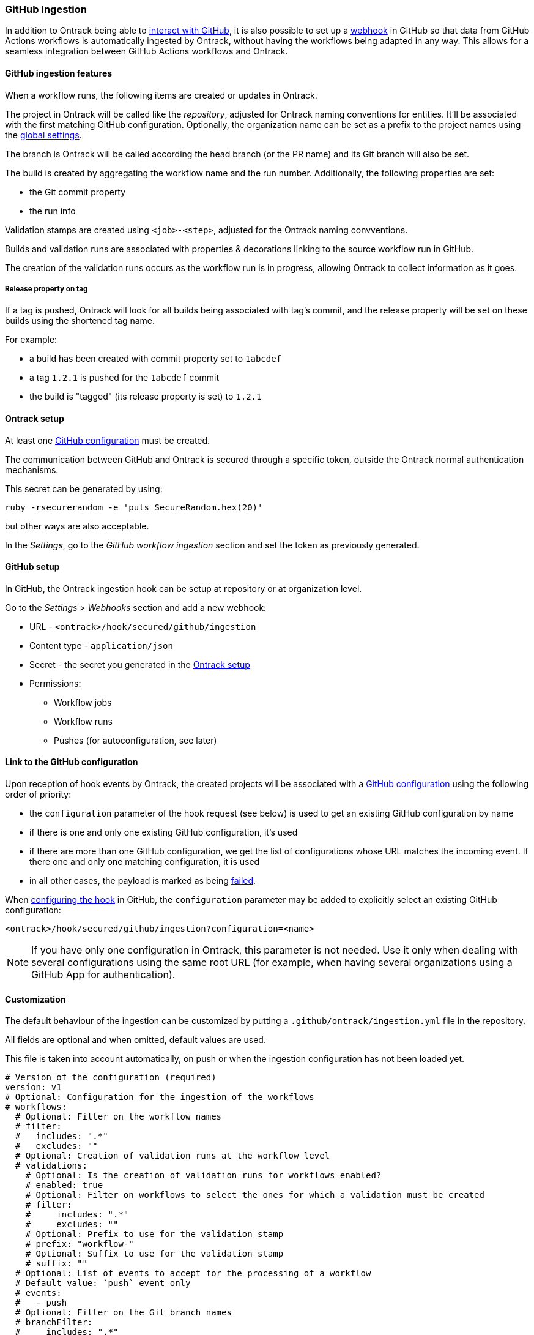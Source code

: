 [[integration-github-ingestion]]
=== GitHub Ingestion

In addition to Ontrack being able to <<integration-github,interact with GitHub>>, it is also possible to set up a https://docs.github.com/en/developers/webhooks-and-events/webhooks/about-webhooks[webhook] in GitHub so that data from GitHub Actions workflows is automatically ingested by Ontrack, without having the workflows being adapted in any way. This allows for a seamless integration between GitHub Actions workflows and Ontrack.

[[integration-github-ingestion-features]]
==== GitHub ingestion features

When a workflow runs, the following items are created or updates in Ontrack.

The project in Ontrack will be called like the _repository_, adjusted for Ontrack naming conventions for entities. It'll be associated with the first matching GitHub configuration. Optionally, the organization name can be set as a prefix to the project names using the <<integration-github-ingestion-settings,global settings>>.

The branch is Ontrack will be called according the head branch (or the PR name) and its Git branch will also be set.

The build is created by aggregating the workflow name and the run number. Additionally, the following properties are set:

* the Git commit property
* the run info

Validation stamps are created using `<job>-<step>`, adjusted for the Ontrack naming convventions.

Builds and validation runs are associated with properties & decorations linking to the source workflow run in GitHub.

The creation of the validation runs occurs as the workflow run is in progress, allowing Ontrack to collect information as it goes.

[[integration-github-ingestion-release-property]]
===== Release property on tag

If a tag is pushed, Ontrack will look for all builds being associated with tag's commit, and the release property will be set on these builds using the shortened tag name.

For example:

* a build has been created with commit property set to `1abcdef`
* a tag `1.2.1` is pushed for the `1abcdef` commit
* the build is "tagged" (its release property is set) to `1.2.1`

[[integration-github-ingestion-setup-ontrack]]
==== Ontrack setup

At least one <<integration-github,GitHub configuration>> must be created.

The communication between GitHub and Ontrack is secured through a specific token, outside the Ontrack normal authentication mechanisms.

This secret can be generated by using:

[source,bash]
----
ruby -rsecurerandom -e 'puts SecureRandom.hex(20)'
----

but other ways are also acceptable.

In the _Settings_, go to the _GitHub workflow ingestion_ section and set the token as previously generated.

[[integration-github-ingestion-setup-github]]
==== GitHub setup

In GitHub, the Ontrack ingestion hook can be setup at repository or at organization level.

Go to the _Settings > Webhooks_ section and add a new webhook:

* URL - `<ontrack>/hook/secured/github/ingestion`
* Content type - `application/json`
* Secret - the secret you generated in the <<integration-github-ingestion-setup-ontrack>>
* Permissions:
** Workflow jobs
** Workflow runs
** Pushes (for autoconfiguration, see later)

[[integration-github-ingestion-setup-github-config]]
==== Link to the GitHub configuration

Upon reception of hook events by Ontrack, the created projects will be associated with a <<integration-github,GitHub configuration>> using the following order of priority:

* the `configuration` parameter of the hook request (see below) is used to get an existing GitHub configuration by name
* if there is one and only one existing GitHub configuration, it's used
* if there are more than one GitHub configuration, we get the list of configurations whose URL matches the incoming event. If there one and only one matching configuration, it is used
* in all other cases, the payload is marked as being <<integration-github-ingestion-management,failed>>.

When <<integration-github-ingestion-setup-github,configuring the hook>> in GitHub, the `configuration` parameter may be added to explicitly select an existing GitHub configuration:

[source]
----
<ontrack>/hook/secured/github/ingestion?configuration=<name>
----

[NOTE]
====
If you have only one configuration in Ontrack, this parameter is not needed. Use it only when dealing with several configurations using the same root URL (for example, when having several organizations using a GitHub App for authentication).
====

[[integration-github-ingestion-customization]]
==== Customization

The default behaviour of the ingestion can be customized by putting a `.github/ontrack/ingestion.yml` file in the repository.

All fields are optional and when omitted, default values are used.

This file is taken into account automatically, on push or when the ingestion configuration has not been loaded yet.

[source,yaml]
----
# Version of the configuration (required)
version: v1
# Optional: Configuration for the ingestion of the workflows
# workflows:
  # Optional: Filter on the workflow names
  # filter:
  #   includes: ".*"
  #   excludes: ""
  # Optional: Creation of validation runs at the workflow level
  # validations:
    # Optional: Is the creation of validation runs for workflows enabled?
    # enabled: true
    # Optional: Filter on workflows to select the ones for which a validation must be created
    # filter:
    #     includes: ".*"
    #     excludes: ""
    # Optional: Prefix to use for the validation stamp
    # prefix: "workflow-"
    # Optional: Suffix to use for the validation stamp
    # suffix: ""
  # Optional: List of events to accept for the processing of a workflow
  # Default value: `push` event only
  # events:
  #   - push
  # Optional: Filter on the Git branch names
  # branchFilter:
  #     includes: ".*"
  #     excludes: ""
  # Optional: Filtering the pull requests
  # includePRs: true
# Optional: Configuration for the ingestion of the jobs
# jobs:
    # Optional: Filter on the jobs names
    # filter:
    #   includes: ".*"
    #   excludes: ""
    # Optional: Using the job name as a prefix for the validation stamps
    # validationPrefix: true
    # Optional: Mappings between job names and validation stamps
    # mappings:
      # Required: Name of the job
      # - name: ...
      # Optional: Name of the validation stamp
      # Default value: Name of the job
      #   validation: ...
      # Optional: Must we use the job name as a prefix to the validation stamp?
      # Default value: same than "jobs.validationPrefix"
      #   validationPrefix:
      # Optional: Description of the validation stamp
      # Default value: Name of the job
      #   description: ...
# Optional: Configuration for the ingestion of the steps
# steps:
    # Optional: Filter on the steps names
    # By default, no step is ingested
    # filter:
    #   includes: ""
    #   excludes: ".*"
    # Optional: Mapping between step names and validation stamps
    # mappings:
      # Required: Name of the step
      # - name: ...
      # Optional: Name of the validation stamp
      # Default value: Name of the step
      #   validation: ...
      # Optional: Description of the validation stamp
      # Default value: Name of the steo
      #   description: ...
# Optional: Setup of Ontrack resources
# setup:
    # Optional: Configuration of the validation stamps
    # validations:
      # Required: Unique name for the validation stamp in the branch
      # - name: ...
      # Optional: Description of the validation stamp
      #   description: ...
      # Optional: Data type for the validation stamp
      #   dataType:
            # Required: FQCN or shortcut for the data type
            # type: ...
            # Optional: JSON data type configuration
            # config: ...
      # Optional: Reference to the image to set
      #   image: ...
    # Optional: Configuration of the promotion levels
    # promotions:
      # Required: Unique name for the promotion in the branch
      # - name: ...
      # Optional: Description of the promotion
      #   description: String
      # Optional: List of validations triggering this promotion. Important: these names are the names of the validations after step name resolution.
      #   validations: []
      # Optional: List of promotions triggering this promotion
      #   promotions: []
      # Optional: Regular expression to include validation stamps by name
      #   include: ""
      # Optional: Regular expression to exclude validation stamps by name
      # exclude: ""
      # Optional: Reference to the image to set
      #   image: ...
    # Optional: Casc for the project
    # project:
      # Optional: Regular expression for the branches which can setup the entity
      #   includes: "main"
      # Optional: Regular expression to exclude branches
      #   excludes: ""
      # Optional: JSON Casc configuration for the entity
      #   casc: {}
    # Optional: Casc for the branch
    # branch:
      # Optional: Regular expression for the branches which can setup the entity
      #   includes: "main"
      # Optional: Regular expression to exclude branches
      #   excludes: ""
      # Optional: JSON Casc configuration for the entity
      #   casc: {}
# Optional: Configuration for the tag ingestion
# tagging:
  # Optional: If the commit property strategy must be applied. True by default.
  # commitProperty: true
  # Optional: List of tagging strategies to apply
  # strategies: []
    # Required: ID of the tagging strategy
    # type: ...
    # Required: JSON configuration of the tagging strategy
    # config: {}
----

For example, if we want to associate the validation stamp `unit-tests` to the step `Runs unit tests` in the `build` job, we can use:

[source,yaml]
----
steps:
  filter:
    # Steps are excluded by default
    includes: ".*"
    excludes: ""
  mappings:
  - name: Runs unit tests
    validation: unit-tests
    validationJobPrefix: false
----

The ingestion configuration is saved together with the branch and is visible in the UI as extra information:

image::images/integration-github-ingestion-branch-config.png[Branch ingestion configuration,50%]

This information is also available programmatically using a GraphQL query:

[source,graphql]
----
{
  branches(id: 589) {
    gitHubIngestionConfig {
      steps {
        filter {
          includes
          excludes
        }
      }
      # ...
    }
  }
}
----

[[integration-github-ingestion-customization-examples]]
===== Customization examples

To configure auto-promotions:

[source,yaml]
----
setup:
  validations:
    - name: unit-tests
      description: Running all unit tests
      dataType:
        type: test-summary
        config:
          warningIfSkipped: true
  promotions:
    - name: BRONZE
      description: Basic build is OK.
      validations:
        - build
        - unit-tests
    - name: SILVER
      description: End to end tests are OK.
      validations:
        - ui-acceptance
        - api-acceptance
      promotions:
        - BRONZE
----

[[integration-github-ingestion-customization-validations]]
===== Validation stamps

Validation stamps can be defined using the `validations` list.

Each validation stamp can be associated with a name and an optional description.

Additionally, a data type can be set. The FQCN of the data type can be used but most common types have also shortcuts. Therefore, the following declarations are equivalent:

[source,yaml]
----
setup:
  validations:
    - name: unit-tests
      description: Running all unit tests
      dataType:
        type: test-summary
        config:
          warningIfSkipped: true
----

and

[source,yaml]
----
setup:
  validations:
    - name: unit-tests
      description: Running all unit tests
      dataType:
        type: net.nemerosa.ontrack.extension.general.validation.TestSummaryValidationDataType
        config:
          warningIfSkipped: true
----

The following shortcuts are supported:

* `test-summary`
* `metrics`
* `percentage`
* `chml`

See <<validation-runs-data>> for more information.

[[integration-github-ingestion-customization-casc]]
===== Configuration as code for projects and branches

The `ingestion.yml` file can be used to configure the projects and the branches.

[WARNING]
====
The support for CasC of the projects and branches is currently experimental. While the feature would probably stay, it's possible that some syntax may change. Also, not many configuration aspects are supported at the moment.
====

Example - configuring the stale property at project level from the `main` branch:

[source,yaml]
----
setup:
  project:
    properties:
      staleProperty:
        disablingDuration: 30
        deletingDuration: 0
        promotionsToKeep:
          - GOLD
        includes: main
        excluded: ""
----

Whenever the `ingestion.yml` is pushed on the `main` branch, the <<branches-stale,stale property>> will be set on the project.

[[integration-github-ingestion-settings]]
==== General settings

In the _Settings > GitHub workflow ingestion_ section, you can configure the following features:

* if the ingestion of GitHub hooks is enabled or not
* the secret token used by the GitHub hook
* the number of days GitHub hook payloads are kept by Ontrack
* if the organization name must be used as a prefix for the generated project names
* the default Git indexation interval to use for the projects
* inclusion/exclusion rules for the repositories to be ingested
* the identifier of the issue service to use by default. For example `self` for GitHub issues or `jira//config`.

[[integration-github-ingestion-validations]]
==== Validation stamp names

By default, a step `My step` running in the `My job` job will be associated with the following name: `my-job-my-step`. This can be configured in many ways.

The validation stamp name can be specified in the <<integration-github-ingestion-customization,step configuration>> using the `validation` field. For example, we can force the `My step` to be named `my-job-unit-tests` by using the following configuration:

[source,yaml]
----
steps:
  mappings:
    - name: My step
      validation: unit-tests
----

The job prefix (`my-job` in our example) is added by default, and is computed from the job name, and can also be configured using the `validation` field in the <<integration-github-ingestion-customization,job configuration>>.

Configuring the addition or not of the job as a prefix to the general validation stamp can be done at several levels:

* at the step ingestion configuration level
* at the job ingestion configuration level

When facing the naming of a step, how to decide if the job prefix must be used or not?

* if defined at step level, use this value
* if defined at job level, use this value

[[integration-github-ingestion-pr]]
==== Support for pull requests

Ingestion of events for the pull requests is supported.

[NOTE]
====
The support for the ingestion of pull request events is in `beta` mode so changes are expected to happen in subsequent releases.
====

From an Ontrack point of view, the following lifecycle is supported:

* a PR is `opened` - a corresponding branch is opened
* a PR is built or is `synchronized` - if a workflow is run for this PR, a build and its validation stamps will be created the same way as for regular branches. Note that the ingestion configuration for a PR is always fetched from the head branch of the pull request.
* a PR is `closed` (merged or not) - the corresponding branch is disabled

[[integration-github-ingestion-management]]
==== Management

The Ontrack hook receives all registered GitHub event payloads. The latter are processed in a queue and then kept for investigation and inspection.

[NOTE]
====
The payloads whose signature cannot be be checked or is not OK are not stored.
====

The number of days these payloads are kept is configured in the <<integration-github-ingestion-settings,global settings>>.

An Ontrack administrator can access the list of payloads using the _GitHub Ingestion Hook Payloads_ user menu:

image::images/integration-github-ingestion-management-list.png[Payload list]

The _Auto refresh_ button allows the content of the payload list to be automatically refreshed every 10 seconds. The settings are saved in the browser local storage.

The list can be filtered using the following arguments:

* the processing statuses:
** `SCHEDULED` - the payload has been received and queued for later processing.
** `PROCESSING` - the payload is currently being processed. Some Ontrack elements may have already been created.
** `ERRORED` - the processing failed. The payload entry in the list will have an explanation.
** `COMPLETED` - the processing of the payload completed successfully.
* the GitHub Delivery ID - each event payload sent by GitHub is associated with a unique delivery ID.
* the GitHub event - the event which sent the payload

By clicking on the internal Ontrack ID (leftmost column), you can display for information about the payload, including its complete JSON content:

image::images/integration-github-ingestion-management-details.png[Payload details]

[[integration-github-ingestion-metrics]]
==== Metrics

The metrics are grouped in the following categories:

* hook reception level
* ingestion queing
* ingestion processing

[[integration-github-ingestion-metrics-hook]]
===== Hook metrics

|===
|Metric |Type |Tags |Description

|ontrack_extension_github_ingestion_hook_signature_error_count
|Counter
|event
|Number of rejections because of signature mismatch

| ontrack_extension_github_ingestion_hook_repository_rejected_count
|Counter
|event,owner,repository
|Number of repository-based events rejected because the repository was rejected

|ontrack_extension_github_ingestion_hook_repository_accepted_count
|Counter
|event,owner,repository
|Number of accepted repository-based events

|ontrack_extension_github_ingestion_hook_accepted_count
|Counter
|event,owner?,repository?
|Number of events which are scheduled for processing

|ontrack_extension_github_ingestion_hook_ignored_count
|Counter
|event,owner?,repository?
|Number of events which were accepted but won't be processed
|===

[[integration-github-ingestion-metrics-queue]]
===== Queue metrics

|===
|Metric |Type |Tags |Description

|ontrack_extension_github_ingestion_queue_produced_count
|Counter
|event,owner?,repository?,routing
|Number of payloads sent to the queues

|ontrack_extension_github_ingestion_queue_consumed_count
|Counter
|event,owner?,repository?,queue
|Number of payloads received by the queues

|===

[[integration-github-ingestion-metrics-process]]
===== Processing metrics

|===
|Metric |Type |Tags |Description

|ontrack_extension_github_ingestion_process_started_count
|Counter
|event,owner?,repository?
|Number of payloads whose processing has started

|ontrack_extension_github_ingestion_process_success_count
|Counter
|event,owner?,repository?
|Number of payloads whose processing has succeeded

|ontrack_extension_github_ingestion_process_ignored_count
|Counter
|event,owner?,repository?
|Number of payloads whose processing has been ignored

|ontrack_extension_github_ingestion_process_error_count
|Counter
|event,owner?,repository?
|Number of payloads whose processing has finished with an error

|ontrack_extension_github_ingestion_process_finished_count
|Counter
|event,owner?,repository?
|Number of payloads whose processing has finished

|ontrack_extension_github_ingestion_process_time
|Timer
|event,owner?,repository?
|Time it took to process this payload

|===

[[integration-github-ingestion-configuration]]
==== Configuration

See <<configuration-properties>> for the list of all available properties.

[[integration-github-ingestion-configuration-routing]]
===== Routing

By default, Ontrack uses one unique RabbitMQ queue to process all incoming payloads, with a maximum concurrency of 10.

In some cases, when some repositories are more active than others, it may be useful to create other queues in order to prioritize the work.

You can define routing configurations based on regular expressions matching the repository owner & names. For example:

[source,yaml]
----
ontrack:
  extension:
    github:
      ingestion:
        processing:
          repositories:
            very-active:
              repository: my-very-active-repository
----

This will create an additional queue, called `github.ingestion.very-active` where all the processing for the `my-very-active-repository` repository will be sent to.

[[integration-github-ingestion-configuration-queue]]
===== Queues configurations

Both the default queue and the repository specific queues can have their number of consumers being configured:

[source,yaml]
----
ontrack:
  extension:
    github:
      ingestion:
        processing:
          repositories:
            very-active:
              repository: my-very-active-repository
              config:
                concurrency: 20
          default:
            concurrency: 10
----

See <<configuration-properties>> for the list of all available properties.
